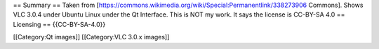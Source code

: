 == Summary == Taken from
[https://commons.wikimedia.org/wiki/Special:Permanentlink/338273906
Commons]. Shows VLC 3.0.4 under Ubuntu Linux under the Qt Interface.
This is NOT my work. It says the license is CC-BY-SA 4.0 == Licensing ==
{{CC-BY-SA-4.0}}

[[Category:Qt images]] [[Category:VLC 3.0.x images]]
